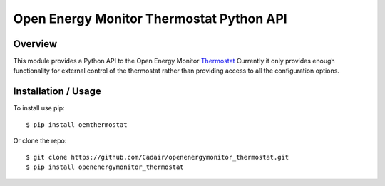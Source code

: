 Open Energy Monitor Thermostat Python API
==========================================

Overview
--------

This module provides a Python API to the Open Energy
Monitor
`Thermostat <https://shop.openenergymonitor.com/wifi-mqtt-relay-thermostat/>`__
Currently it only provides enough functionality for external control of the
thermostat rather than providing access to all the configuration options.


Installation / Usage
--------------------

To install use pip::

    $ pip install oemthermostat


Or clone the repo::

    $ git clone https://github.com/Cadair/openenergymonitor_thermostat.git
    $ pip install openenergymonitor_thermostat
    
